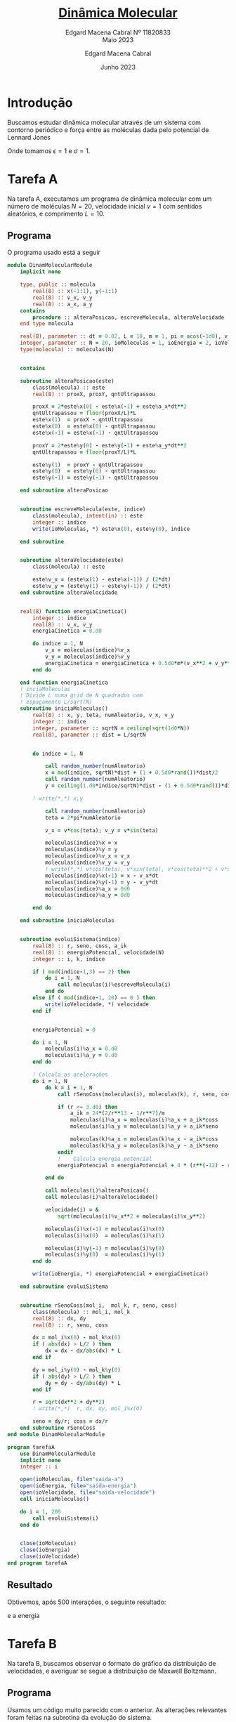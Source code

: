 * Introdução

Buscamos estudar dinâmica molecular
através de um sistema com contorno
periódico e força entre as moléculas
dada pelo potencial de Lennard Jones

#+begin_latex
\begin{equation}
V_{ik}(r) = 4\epsilon\left[\left(\frac{\sigma}{r}\right)^{12} -
        \left(\frac{\sigma}{r}\right)^6\right]
\end{equation}
#+end_latex
#+begin_latex

\begin{equation}
f_{ik}(r) = 24\epsilon\left[\left(\frac{\sigma}{r}\right)^{13} -
        \left(\frac{\sigma}{r}\right)^7\right]
\end{equation}
#+end_latex

Onde tomamos \(\epsilon = 1\) e \(\sigma = 1\).

* Tarefa A

Na tarefa A, executamos um
programa de dinâmica molecular
com um número de moléculas \(N = 20\),
velocidade inicial \(v = 1\) com sentidos
aleatórios, e comprimento \(L = 10\).

** Programa
O programa usado está a seguir

#+begin_src fortran
module DinamMolecularModule
    implicit none

    type, public :: molecula
        real(8) :: x(-1:1), y(-1:1)
        real(8) :: v_x, v_y
        real(8) :: a_x, a_y
    contains
        procedure :: alteraPosicao, escreveMolecula, alteraVelocidade
    end type molecula

    real(8), parameter :: dt = 0.02, L = 10, m = 1, pi = acos(-1d0), v = 1d0
    integer, parameter :: N = 20, ioMoleculas = 1, ioEnergia = 2, ioVelocidade = 3
    type(molecula) :: moleculas(N)


    contains

    subroutine alteraPosicao(este)
        class(molecula) :: este
        real(8) :: proxX, proxY, qntUltrapassou

        proxX = 2*este%x(0) - este%x(-1) + este%a_x*dt**2
        qntUltrapassou = floor(proxX/L)*L
        este%x(1)  = proxX - qntUltrapassou
        este%x(0)  = este%x(0) - qntUltrapassou
        este%x(-1) = este%x(-1) - qntUltrapassou

        proxY = 2*este%y(0) - este%y(-1) + este%a_y*dt**2
        qntUltrapassou = floor(proxY/L)*L

        este%y(1)  = proxY - qntUltrapassou
        este%y(0)  = este%y(0) - qntUltrapassou
        este%y(-1) = este%y(-1) - qntUltrapassou

    end subroutine alteraPosicao


    subroutine escreveMolecula(este, indice)
        class(molecula), intent(in) :: este
        integer :: indice
        write(ioMoleculas, *) este%x(0), este%y(0), indice

    end subroutine


    subroutine alteraVelocidade(este)
        class(molecula) :: este

        este%v_x = (este%x(1) - este%x(-1)) / (2*dt)
        este%v_y = (este%y(1) - este%y(-1)) / (2*dt)
    end subroutine alteraVelocidade


    real(8) function energiaCinetica()
        integer :: indice
        real(8) :: v_x, v_y
        energiaCinetica = 0.d0

        do indice = 1, N
            v_x = moleculas(indice)%v_x
            v_y = moleculas(indice)%v_y
            energiaCinetica = energiaCinetica + 0.5d0*m*(v_x**2 + v_y**2)
        end do

    end function energiaCinetica
    ! inciaMoleculas
    ! Divide L numa grid de N quadrados com
    ! espaçamento L/sqrt(N)
    subroutine iniciaMoleculas()
        real(8) :: x, y, teta, numAleatorio, v_x, v_y
        integer :: indice
        integer, parameter :: sqrtN = ceiling(sqrt(1d0*N))
        real(8), parameter :: dist = L/sqrtN


        do indice = 1, N

            call random_number(numAleatorio)
            x = mod(indice, sqrtN)*dist + (1 + 0.5d0*rand())*dist/2
            call random_number(numAleatorio)
            y = ceiling(1.d0*indice/sqrtN)*dist - (1 + 0.5d0*rand())*dist/2

        ! write(*,*) x,y

            call random_number(numAleatorio)
            teta = 2*pi*numAleatorio

            v_x = v*cos(teta); v_y = v*sin(teta)

            moleculas(indice)%x = x
            moleculas(indice)%y = y
            moleculas(indice)%v_x = v_x
            moleculas(indice)%v_y = v_y
            ! write(*,*) v*cos(teta), v*sin(teta), v*cos(teta)**2 + v*sin(teta)**2
            moleculas(indice)%x(-1) = x - v_x*dt
            moleculas(indice)%y(-1) = y - v_y*dt
            moleculas(indice)%a_x = 0d0
            moleculas(indice)%a_y = 0d0

        end do

    end subroutine iniciaMoleculas


    subroutine evoluiSistema(indice)
        real(8) :: r, seno, coss, a_ik
        real(8) :: energiaPotencial, velocidade(N)
        integer :: i, k, indice

        if ( mod(indice-1,3) == 2) then
            do i = 1, N
                call moleculas(i)%escreveMolecula(i)
            end do
        else if ( mod(indice-1, 20) == 0 ) then
            write(ioVelocidade, *) velocidade
        end if


        energiaPotencial = 0

        do i = 1, N
            moleculas(i)%a_x = 0.d0
            moleculas(i)%a_y = 0.d0
        end do

        ! Calcula as acelerações
        do i = 1, N
            do k = i + 1, N
                call rSenoCoss(moleculas(i), moleculas(k), r, seno, coss)

                if (r <= 3.d0) then
                    a_ik = 24*(2/r**13 - 1/r**7)/m
                    moleculas(i)%a_x = moleculas(i)%a_x + a_ik*coss
                    moleculas(i)%a_y = moleculas(i)%a_y + a_ik*seno

                    moleculas(k)%a_x = moleculas(k)%a_x - a_ik*coss
                    moleculas(k)%a_y = moleculas(k)%a_y - a_ik*seno
                endif
                !    Calcula energia potencial
                energiaPotencial = energiaPotencial + 4 * (r**(-12) - r**(-6))

            end do

            call moleculas(i)%alteraPosicao()
            call moleculas(i)%alteraVelocidade()

            velocidade(i) = &
                sqrt(moleculas(i)%v_x**2 + moleculas(i)%v_y**2)

            moleculas(i)%x(-1) = moleculas(i)%x(0)
            moleculas(i)%x(0)  = moleculas(i)%x(1)

            moleculas(i)%y(-1) = moleculas(i)%y(0)
            moleculas(i)%y(0)  = moleculas(i)%y(1)
        end do

        write(ioEnergia, *) energiaPotencial + energiaCinetica()

    end subroutine evoluiSistema


    subroutine rSenoCoss(mol_i,  mol_k, r, seno, coss)
        class(molecula) :: mol_i, mol_k
        real(8) :: dx, dy
        real(8) :: r, seno, coss

        dx = mol_i%x(0) - mol_k%x(0)
        if ( abs(dx) > L/2 ) then
            dx = dx - dx/abs(dx) * L
        end if

        dy = mol_i%y(0) - mol_k%y(0)
        if ( abs(dy) > L/2 ) then
            dy = dy - dy/abs(dy) * L
        end if

        r = sqrt(dx**2 + dy**2)
        ! write(*,*)  r, dx, dy, mol_i%x(0)

        seno = dy/r; coss = dx/r
    end subroutine rSenoCoss
end module DinamMolecularModule

program tarefaA
    use DinamMolecularModule
    implicit none
    integer :: i

    open(ioMoleculas, file="saida-a")
    open(ioEnergia, file="saida-energia")
    open(ioVelocidade, file="saida-velocidade")
    call iniciaMoleculas()

    do i = 1, 200
        call evoluiSistema(i)
    end do


    close(ioMoleculas)
    close(ioEnergia)
    close(ioVelocidade)
end program tarefaA
#+end_src

** Resultado

Obtivemos, após 500 interações,
o seguinte resultado:

[[file:tarefa-a/tarefa-a-graf-1-11820833.png]]

e a energia

[[file:tarefa-a/tarefa-a-graf-2-11820833.png]]

* Tarefa B
Na tarefa B, buscamos observar o formato
do gráfico da distribuição de velocidades, e
averiguar se segue a distribuição de Maxwell
Boltzmann.

** Programa
Usamos um código muito parecido
com o anterior. As alterações relevantes
foram feitas na subrotina da evolução do
sistema.

Aqui, agrupamos as velocidades em intervalos
de \(20\Delta t\) para que possamos colocá-los no
histograma com um número de caixas adequadas.

#+begin_src fortran
module DinamMolecularModule
    implicit none

    type, public :: molecula
        real(8) :: x(-1:1), y(-1:1)
        real(8) :: v_x, v_y
        real(8) :: a_x, a_y
    contains
        procedure :: alteraPosicao, escreveMolecula, alteraVelocidade
    end type molecula

    real(8), parameter :: dt = 0.02, L = 10, m = 1, pi = acos(-1d0)
    integer, parameter :: N = 20, ioVx = 1, ioVy = 2, ioVelocidade = 3, ioTemp = 4
    type(molecula) :: moleculas(N)


    contains

    subroutine alteraPosicao(este)
        class(molecula) :: este
        real(8) :: proxX, proxY, qntUltrapassou

        proxX = 2*este%x(0) - este%x(-1) + este%a_x*dt**2
        qntUltrapassou = floor(proxX/L)*L
        este%x(1)  = proxX - qntUltrapassou
        este%x(0)  = este%x(0) - qntUltrapassou
        este%x(-1) = este%x(-1) - qntUltrapassou

        proxY = 2*este%y(0) - este%y(-1) + este%a_y*dt**2
        qntUltrapassou = floor(proxY/L)*L

        este%y(1)  = proxY - qntUltrapassou
        este%y(0)  = este%y(0) - qntUltrapassou
        este%y(-1) = este%y(-1) - qntUltrapassou

    end subroutine alteraPosicao


    subroutine escreveMolecula(este, indice)
        class(molecula), intent(in) :: este
        integer :: indice
        write(ioVx, *) este%x(0), este%y(0), indice

    end subroutine


    subroutine alteraVelocidade(este)
        class(molecula) :: este

        este%v_x = (este%x(1) - este%x(-1)) / (2*dt)
        este%v_y = (este%y(1) - este%y(-1)) / (2*dt)
    end subroutine alteraVelocidade


    ! inciaMoleculas
    ! Divide L numa grid de N quadrados com
    ! espaçamento L/sqrt(N)
    subroutine iniciaMoleculas()
        real(8) :: x, y, teta, numAleatorio, v_x, v_y, v = 1.d0
        integer :: indice
        integer, parameter :: sqrtN = ceiling(sqrt(1d0*N))
        real(8), parameter :: dist = L/sqrtN


        do indice = 1, N

            call random_number(numAleatorio)
            x = mod(indice, sqrtN)*dist + (1 + 0.5d0*rand())*dist/2
            call random_number(numAleatorio)
            y = ceiling(1.d0*indice/sqrtN)*dist - (1 + 0.5d0*rand())*dist/2

        ! write(*,*) x,y

            call random_number(numAleatorio)
            teta = 2*pi*numAleatorio

            v_x = v*cos(teta); v_y = v*sin(teta)

            moleculas(indice)%x = x
            moleculas(indice)%y = y
            moleculas(indice)%v_x = v_x
            moleculas(indice)%v_y = v_y
            ! write(*,*) v*cos(teta), v*sin(teta), v*cos(teta)**2 + v*sin(teta)**2
            moleculas(indice)%x(-1) = x - v_x*dt
            moleculas(indice)%y(-1) = y - v_y*dt
            moleculas(indice)%a_x = 0d0
            moleculas(indice)%a_y = 0d0

        end do

    end subroutine iniciaMoleculas


    subroutine evoluiSistema(indice)
        real(8) :: r, seno, coss, a_ik
        real(8) :: energiaPotencial, energiaCinetica
        real(8) :: v_x(20*N), v_y(20*N),v(20*N) = 1.d0, vQuad
        integer :: i, k, indice

        if ( mod(indice, 20) == 0 ) then
            write(ioVelocidade, *) v
            write(ioVx, *) v_x
            write(ioVy, *) v_y
        end if


        energiaPotencial = 0
        energiaCinetica = 0

        do i = 1, N
            moleculas(i)%a_x = 0.d0
            moleculas(i)%a_y = 0.d0
        end do

        ! Calcula as acelerações
        do i = 1, N
            do k = i + 1, N
                call rSenoCoss(moleculas(i), moleculas(k), r, seno, coss)

                if (r <= 3.d0) then
                    a_ik = 24*(2/r**13 - 1/r**7)/m
                    moleculas(i)%a_x = moleculas(i)%a_x + a_ik*coss
                    moleculas(i)%a_y = moleculas(i)%a_y + a_ik*seno

                    moleculas(k)%a_x = moleculas(k)%a_x - a_ik*coss
                    moleculas(k)%a_y = moleculas(k)%a_y - a_ik*seno
                endif
                !    Calcula energia potencial
                energiaPotencial = energiaPotencial + 4 * (r**(-12) - r**(-6))

            end do

            call moleculas(i)%alteraPosicao()
            call moleculas(i)%alteraVelocidade()

            ! Calculos de velocidade

            vQuad = (moleculas(i)%v_x**2 + moleculas(i)%v_y**2)
            v_x(mod(indice, 20)*N + i) = moleculas(i)%v_x
            v_y(mod(indice, 20)*N + i) = moleculas(i)%v_y

            v(mod(indice, 20)*N + i) = sqrt(vQuad)
            energiaCinetica = energiaCinetica + 0.5d0*m*vQuad

            moleculas(i)%x(-1) = moleculas(i)%x(0)
            moleculas(i)%x(0)  = moleculas(i)%x(1)

            moleculas(i)%y(-1) = moleculas(i)%y(0)
            moleculas(i)%y(0)  = moleculas(i)%y(1)
        end do


        write(ioTemp, *) energiaCinetica/N

    end subroutine evoluiSistema


    subroutine rSenoCoss(mol_i,  mol_k, r, seno, coss)
        class(molecula) :: mol_i, mol_k
        real(8) :: dx, dy
        real(8) :: r, seno, coss

        dx = mol_i%x(0) - mol_k%x(0)
        if ( abs(dx) > L/2 ) then
            dx = dx - dx/abs(dx) * L
        end if

        dy = mol_i%y(0) - mol_k%y(0)
        if ( abs(dy) > L/2 ) then
            dy = dy - dy/abs(dy) * L
        end if

        r = sqrt(dx**2 + dy**2)
        ! write(*,*)  r, dx, dy, mol_i%x(0)

        seno = dy/r; coss = dx/r
    end subroutine rSenoCoss
end module DinamMolecularModule

program tarefaB
    use DinamMolecularModule
    implicit none
    integer :: i

    open(ioVx, file="saida-vx")
    open(ioVy, file="saida-vy")
    open(ioVelocidade, file="saida-v")
    open(ioTemp, file="saida-temp")
    call iniciaMoleculas()

    do i = 1, 200
        call evoluiSistema(i)
    end do


    close(ioVx)
    close(ioVy)
    close(ioVelocidade)
    close(ioTemp)
end program tarefaB
#+end_src


** Resultados
Os resultados obtidos, para
uma simulação de parâmetros idênticos
à tarefa A estão a seguir:

- Para velocidade
[[file:tarefa-b/tarefa-b-graf-1-11820833.png]]
- Para \(v_{x}\)
[[file:tarefa-b/tarefa-b-graf-2-11820833.png]]
- Para \(v_{y}\)
[[file:tarefa-b/tarefa-b-graf-3-11820833.png]]

Observamos que o resultado difere um pouco,
embora se aproxime, da curva de Maxwell Boltzmannm.
Isso está dentro do esperado de uma curva com tão
poucas moléculas, cujos dados ficam sensíveis a
flutuações abruptas da média. Isso mesmo levando
20 iterações em consideração.


* Notebook configuration :noexport:

:PROPERTIES:
:VISIBILITY: folded
:END:

This section is used for configuring various settings in the notebook appearance as well as defining various options for the export in HTML or PDF formats. You can change any of these settings.
** Document information
:PROPERTIES:
:VISIBILITY: folded
:END:

#+TITLE:        [[https://edisciplinas.usp.br/pluginfile.php/7722176/mod_resource/content/1/projeto-fiscompII-quinto-2023.pdf][Dinâmica Molecular]]
#+SUBTITLE:     Edgard Macena Cabral Nº 11820833 @@latex:\\@@ @@html:<br>@@ Maio 2023
#+AUTHOR:       Edgard Macena Cabral
#+EMAIL:        edgardmacena@usp.br
#+DATE:         Junho 2023
#+DESCRIPTION:  A GNU Emacs notebook demonstration
#+OPTIONS:      toc:nil
** HTML export configuration
:PROPERTIES:
:VISIBILITY: folded
:END:

#+begin_export html
#+end_export

#+OPTIONS:   num:nil
#+OPTIONS:   html-style:nil
#+OPTIONS:   html-scripts:nil
#+OPTIONS:   html-postamble:nil
#+OPTIONS:   broken-links:mark
#+HTML_HEAD: <link rel="stylesheet" type="text/css" href="../../notebook.css" />

** PDF export configuration
:PROPERTIES:
:VISIBILITY: folded
:END:

#+begin_export PDF
#+end_export

#+OPTIONS:

** Code snippets
:PROPERTIES:
:VISIBILITY: folded
:END:

*** Notebook setup :lisp:

#+name: setup
#+header:
#+begin_src emacs-lisp :results none :exports none :eval no-export
(setq org-cite-csl-styles-dir ".")
(setq org-babel-python-command "/opt/anaconda3/bin/python")
(require 'ob-python)
(require 'oc-csl)
nil
#+end_src

*** Notebook run :lisp:

#+name: run
#+header: :var scope="all"
#+begin_src emacs-lisp :results none :exports none :eval never
(org-babel-execute-buffer)
nil
#+end_src

*** Notebook export :lisp:

#+name: export
#+header: :var target="html"
#+begin_src emacs-lisp :results none :exports none :eval never
(cond (((string= target "html")   (org-html-export-to-html))
       ((string= target "pdf")    (org-latex-export-to-pdf))
       ((string= target "tex")    (org-latex-export-to-latex))
       ((string= target "latex")  (org-latex-export-to-latex))
       (t  (message (format "Unknow backend (%s) for export" target)))))
#+end_src

*** Notebook information :lisp:

#+name: document-info
#+header: :var python=python-version emacs=emacs-version org=org-version
#+begin_src python :results raw :exports results
return f"{emacs}, {org} & {python}"
#+end_src
#+RESULTS: document-info

*** Emacs version :lisp:

#+name: emacs-version
#+begin_src emacs-lisp :export none :results raw
(format "[[https://www.gnu.org/software/emacs/][Emacs]] %d.%d"
        emacs-major-version emacs-minor-version)
#+end_src
#+RESULTS: emacs-version

*** Org mode version :lisp:

#+name: org-version
#+begin_src emacs-lisp :export none :results raw
(format "[[https://www.gnu.org/software/emacs/][Org mode]] %s"
        (org-version nil nil))
#+end_src
#+RESULTS: org-version

*** Python version :python:

#+name: python-version
#+begin_src python :export none :results raw
import platform
version = platform.python_version()
return f"[[https://www.python.org/][Python]] {version}"
#+end_src

*** Matplotlib figure preparation :python:

#+name: pyfig-pre
#+header: :var width=8 height=1
#+begin_src python :results file :exports none
import numpy as np
import matplotlib
matplotlib.use('Agg')
import matplotlib.pyplot as plt
fig = plt.figure(figsize=(width,height))
ax = fig.add_axes([0,0,1,1], frameon=False)
ax.axis("off")
#+end_src

*** Matplotlib figure finalization :python:

#+name: pyfig-post
#+header: :var filename=""
#+begin_src python :results file :exports none
if filename:
    plt.savefig(filename, dpi=300)
    return filename
return ""
#+end_src

#+RESULTS: pyfig-post
[[file:]]
